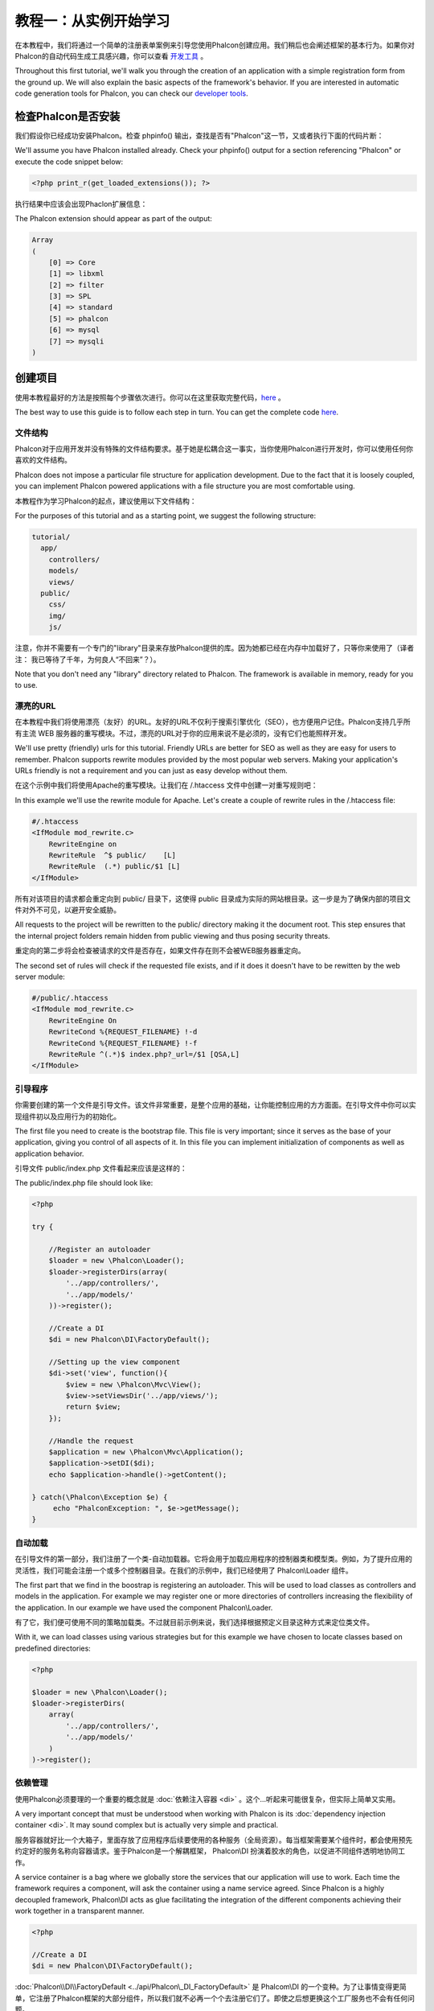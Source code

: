 教程一：从实例开始学习
==================================

在本教程中，我们将通过一个简单的注册表单案例来引导您使用Phalcon创建应用。我们稍后也会阐述框架的基本行为。如果你对Phalcon的自动代码生成工具感兴趣，你可以查看 `开发工具`_ 。

Throughout this first tutorial, we'll walk you through the creation of an application with a simple registration form from the ground up. We will also explain the basic aspects of the framework's behavior. If you are interested in automatic code generation tools for Phalcon, you can check our `developer tools`_.

检查Phalcon是否安装
--------------------------

我们假设你已经成功安装Phalcon。检查 phpinfo() 输出，查找是否有"Phalcon"这一节，又或者执行下面的代码片断：

We'll assume you have Phalcon installed already. Check your phpinfo() output for a section referencing "Phalcon" or execute the code snippet below:

.. code-block:: php

    <?php print_r(get_loaded_extensions()); ?>

执行结果中应该会出现Phaclon扩展信息：

The Phalcon extension should appear as part of the output:

.. code-block:: php

    Array
    (
        [0] => Core
        [1] => libxml
        [2] => filter
        [3] => SPL
        [4] => standard
        [5] => phalcon
        [6] => mysql
        [7] => mysqli
    )

创建项目
------------------

使用本教程最好的方法是按照每个步骤依次进行。你可以在这里获取完整代码，`here <https://github.com/phalcon/tutorial>`_ 。

The best way to use this guide is to follow each step in turn. You can get the complete code `here <https://github.com/phalcon/tutorial>`_.

文件结构
^^^^^^^^^^^^^^

Phalcon对于应用开发并没有特殊的文件结构要求。基于她是松耦合这一事实，当你使用Phalcon进行开发时，你可以使用任何你喜欢的文件结构。

Phalcon does not impose a particular file structure for application development. Due to the fact that it is loosely coupled, you can implement Phalcon powered applications with a file structure you are most comfortable using.

本教程作为学习Phalcon的起点，建议使用以下文件结构：

For the purposes of this tutorial and as a starting point, we suggest the following structure:

.. code-block:: php

    tutorial/
      app/
        controllers/
        models/
        views/
      public/
        css/
        img/
        js/

注意，你并不需要有一个专门的"library"目录来存放Phalcon提供的库。因为她都已经在内存中加载好了，只等你来使用了（译者注： 我已等待了千年，为何良人“不回来”？）。
        
Note that you don't need any "library" directory related to Phalcon. The framework is available in memory, ready for you to use.

漂亮的URL
^^^^^^^^^^^^^^
在本教程中我们将使用漂亮（友好）的URL。友好的URL不仅利于搜索引擎优化（SEO），也方便用户记住。Phalcon支持几乎所有主流 WEB 服务器的重写模块。不过，漂亮的URL对于你的应用来说不是必须的，没有它们也能照样开发。

We'll use pretty (friendly) urls for this tutorial. Friendly URLs are better for SEO as well as they are easy for users to remember. Phalcon supports rewrite modules provided by the most popular web servers. Making your application's URLs friendly is not a requirement and you can just as easy develop without them.

在这个示例中我们将使用Apache的重写模块。让我们在 /.htaccess 文件中创建一对重写规则吧：

In this example we'll use the rewrite module for Apache. Let's create a couple of rewrite rules in the /.htaccess file:

.. code-block:: apacheconf

    #/.htaccess
    <IfModule mod_rewrite.c>
        RewriteEngine on
        RewriteRule  ^$ public/    [L]
        RewriteRule  (.*) public/$1 [L]
    </IfModule>

所有对该项目的请求都会重定向到 public/ 目录下，这使得 public 目录成为实际的网站根目录。这一步是为了确保内部的项目文件对外不可见，以避开安全威胁。
    
All requests to the project will be rewritten to the public/ directory making it the document root. This step ensures that the internal project folders remain hidden from public viewing and thus posing security threats.

重定向的第二步将会检查被请求的文件是否存在，如果文件存在则不会被WEB服务器重定向。

The second set of rules will check if the requested file exists, and if it does it doesn't have to be rewitten by the web server module:

.. code-block:: apacheconf

    #/public/.htaccess
    <IfModule mod_rewrite.c>
        RewriteEngine On
        RewriteCond %{REQUEST_FILENAME} !-d
        RewriteCond %{REQUEST_FILENAME} !-f
        RewriteRule ^(.*)$ index.php?_url=/$1 [QSA,L]
    </IfModule>

引导程序
^^^^^^^^^
你需要创建的第一个文件是引导文件。该文件非常重要，是整个应用的基础，让你能控制应用的方方面面。在引导文件中你可以实现组件初以及应用行为的初始化。

The first file you need to create is the bootstrap file. This file is very important; since it serves as the base of your application, giving you control of all aspects of it. In this file you can implement initialization of components as well as application behavior.

引导文件 public/index.php 文件看起来应该是这样的：

The public/index.php file should look like:

.. code-block:: php

    <?php

    try {

        //Register an autoloader
        $loader = new \Phalcon\Loader();
        $loader->registerDirs(array(
            '../app/controllers/',
            '../app/models/'
        ))->register();

        //Create a DI
        $di = new Phalcon\DI\FactoryDefault();

        //Setting up the view component
        $di->set('view', function(){
            $view = new \Phalcon\Mvc\View();
            $view->setViewsDir('../app/views/');
            return $view;
        });

        //Handle the request
        $application = new \Phalcon\Mvc\Application();
        $application->setDI($di);
        echo $application->handle()->getContent();

    } catch(\Phalcon\Exception $e) {
         echo "PhalconException: ", $e->getMessage();
    }

自动加载
^^^^^^^^^^^
在引导文件的第一部分，我们注册了一个类-自动加载器。它将会用于加载应用程序的控制器类和模型类。例如，为了提升应用的灵活性，我们可能会注册一个或多个控制器目录。在我们的示例中，我们已经使用了 Phalcon\\Loader 组件。

The first part that we find in the boostrap is registering an autoloader. This will be used to load classes as controllers and models in the application. For example we may register one or more directories of controllers increasing the flexibility of the application. In our example we have used the component Phalcon\\Loader.

有了它，我们便可使用不同的策略加载类。不过就目前示例来说，我们选择根据预定义目录这种方式来定位类文件。

With it, we can load classes using various strategies but for this example we have chosen to locate classes based on predefined directories:

.. code-block:: php

    <?php

    $loader = new \Phalcon\Loader();
    $loader->registerDirs(
        array(
            '../app/controllers/',
            '../app/models/'
        )
    )->register();

依赖管理
^^^^^^^^^^^^^^^^^^^^^
使用Phalcon必须要理的一个重要的概念就是 :doc:`依赖注入容器 <di>` 。这个...听起来可能很复杂，但实际上简单又实用。

A very important concept that must be understood when working with Phalcon is its :doc:`dependency injection container <di>`. It may sound complex but is actually very simple and practical.

服务容器就好比一个大箱子，里面存放了应用程序后续要使用的各种服务（全局资源）。每当框架需要某个组件时，都会使用预先约定好的服务名称向容器请求。鉴于Phalcon是一个解耦框架， Phalcon\\DI 扮演着胶水的角色，以促进不同组件透明地协同工作。

A service container is a bag where we globally store the services that our application will use to work. Each time the framework requires a component, will ask the container using a name service agreed. Since Phalcon is a highly decoupled framework, Phalcon\\DI acts as glue facilitating the integration of the different components achieving their work together in a transparent manner.

.. code-block:: php

    <?php

    //Create a DI
    $di = new Phalcon\DI\FactoryDefault();

:doc:`Phalcon\\DI\\FactoryDefault <../api/Phalcon\_DI_FactoryDefault>` 是 Phalcom\\DI 的一个变种。为了让事情变得更简单，它注册了Phalcon框架的大部分组件，所以我们就不必再一个个去注册它们了。即使之后想更换这个工厂服务也不会有任何问题。
    
:doc:`Phalcon\\DI\\FactoryDefault <../api/Phalcon\_DI_FactoryDefault>` is a variant of Phalcon\\DI. To make things easier, it has registered most of the components that come with Phalcon. Thus we should not register them one by one. Later there will be no problem in replacing a factory service.

接下来，我们注册 “视图” 服务，并显示指定框架将在哪个目录下查找视图文件。因为视图不是以类的形式存在，所以我们也无法使用类-自动加载器处理。

In the next part, we register the "view" service indicating the directory where the framework will find the views files. As the views do not correspond to classes, they can not be charged with an autoloader.

注册服务的方法不只一种，但是在本教程中我们将使用匿名函数的方法：

Services can be registered in several ways, but for our tutorial we'll use lambda functions:

.. code-block:: php

    <?php

    //Setting up the view component
    $di->set('view', function(){
        $view = new \Phalcon\Mvc\View();
        $view->setViewsDir('../app/views/');
        return $view;
    });

在引导文件的最后一部分，我们发现了 :doc:`Phalcon\\Mvc\\Application <../api/Phalcon_Mvc_Application>` 组件。它的职责是初始化请求环境、路由来访请求，然后调度请求到任何可发现的动作上。当处理完毕后，它收集所有响应并返回给浏览器。

In the last part of this file, we find :doc:`Phalcon\\Mvc\\Application <../api/Phalcon_Mvc_Application>`. Its purpose is to initialize the request environment, route the incoming request, and then dispatch any discovered actions; it aggregates any responses and returns them when the process is complete.

.. code-block:: php

    <?php

    $application = new \Phalcon\Mvc\Application();
    $application->setDI($di);
    echo $application->handle()->getContent();

正如你所看到的，引导文件不仅简短，而且不用引入额外的文件。我们用不超过30行代码为自己制定了一个灵活的MVC应用。
    
As you can see, the bootstrap file is very short and we do not need to include any additional files. We have set ourselves a flexible MVC application in less than 30 lines of code.

创建控制器
^^^^^^^^^^^^^^^^^^^^^
默认Phalcon会查找名为"Index"的控制器。当请求中没有控制器和动作传入时，它是整个应用的起点。Index 控制器 (app/controllers/IndexController.php) 示例代码如下：

By default Phalcon will look for a controller named "Index". It is the starting point when no controller or action has been passed in the request. The index controller (app/controllers/IndexController.php) looks like:

.. code-block:: php

    <?php

    class IndexController extends \Phalcon\Mvc\Controller
    {

        public function indexAction()
        {
            echo "<h1>Hello!</h1>";
        }

    }

控制器类名必须要以"Controller"结尾，控制器动作必须要以"Action"结尾。如果你从浏览器访问该应用，你应该看到这样的情景：

The controller classes must have the suffix "Controller" and controller actions must have the suffix "Action". If you access the application from your browser, you should see something like this:

.. figure:: ../_static/img/tutorial-1.png
    :align: center

恭喜您，你已经和Phaclon一起在蓝天飞翔了！

Congratulations, you're flying with Phalcon!

向视图发送输出
^^^^^^^^^^^^^^^^^^^^^^^^
虽然有时我们不得不从控制器发送输出到屏幕，但这种方式是不可取的，纯粹的MVC实践者将会证明这一点。视图才是负责发送输出到屏幕的组件，因此所有信息都必须传送给它。Phalcon将会在以 最后执行的控制器命名的 文件夹中查找 以最后执行的动作命名的 视图文件。在本示例中是（app/views/index/index.phtml）：

Sending output on the screen from the controller is at times necessary but not desirable as most purists in the MVC community will attest. Everything must be passed to the view which is responsible for outputting data on screen. Phalcon will look for a view with the same name as the last executed action inside a directory named as the last executed controller. In our case (app/views/index/index.phtml):

.. code-block:: php

    <?php echo "<h1>Hello!</h1>";

现在我们在控制器（app/controllers/IndexController.php）中定义一个空动作：
    
Our controller (app/controllers/IndexController.php) now has an empty action definition:

.. code-block:: php

    <?php

    class IndexController extends \Phalcon\Mvc\Controller
    {

        public function indexAction()
        {

        }

    }

浏览器输出应该和之前一样。当动作执行结束时，静态组件 :doc:`Phalcon\\Mvc\\View <../api/Phalcon_Mvc_View>` 会被自动创建。要了解更多关于视图的内容， :doc:`猛击这里 <views>`
    
The browser output should remain the same. The :doc:`Phalcon\\Mvc\\View <../api/Phalcon_Mvc_View>` static component is automatically created when the action execution has ended. Learn more about :doc:`views usage here <views>` .

设计注册表单
^^^^^^^^^^^^^^^^^^^^^^^^
现在，让我们来修改index.phtml视图文件，在文件中添加到新控制器"signup"的链接。目的就是允许用户在我们的应用中注册。

Now we will change the index.phtml view file, to add a link to a new controller named "signup". The goal is to allow users to sign up in our application.

.. code-block:: php

    <?php

    echo "<h1>Hello!</h1>";

    echo Phalcon\Tag::linkTo("signup", "Sign Up Here!");

生成的HTML代码将显示一个链接到新控制器的"A"标签：
    
The generated HTML code displays an "A" html tag linking to a new controller:

.. code-block:: html

    <h1>Hello!</h1> <a href="/test/signup">Sign Up Here!</a>

为了生成这个"A"标签，我们使用 :doc:`\Phalcon\\Tag <../api/Phalcon_Tag>` 类。这是一个工具类，让我们能够以框架约定的形式创建HTML标签。要了解更多关于生成HTML的内容， :doc:`猛击这里 <tags>` 。
    
To generate the tag we use the class :doc:`\Phalcon\\Tag <../api/Phalcon_Tag>`. This is a utility class that allows us to build HTML tags with framework conventions in mind. A more detailed article regarding HTML generation can be :doc:`found here <tags>`

.. figure:: ../_static/img/tutorial-2.png
	:align: center

下面是Signup控制器（app/controllers/SignupController.php）：

Here is the controller Signup (app/controllers/SignupController.php):

.. code-block:: php

    <?php

    class SignupController extends \Phalcon\Mvc\Controller
    {

        public function indexAction()
        {

        }

    }

空的index动作不会传递任何信息到定义表单的视图中：    
    
The empty index action gives the clean pass to a view with the form definition:

.. code-block:: html+php

    <?php use Phalcon\Tag; ?>

    <h2>Sign using this form</h2>

    <?php echo Tag::form("signup/register"); ?>

     <p>
        <label for="name">Name</label>
        <?php echo Tag::textField("name") ?>
     </p>

     <p>
        <label for="name">E-Mail</label>
        <?php echo Tag::textField("email") ?>
     </p>

     <p>
        <?php echo Tag::submitButton("Register") ?>
     </p>

    </form>


在浏览器中查看该表单，应该是这个样子：
    
Viewing the form in your browser will show something like this:

.. figure:: ../_static/img/tutorial-3.png
	:align: center

:doc:`Phalcon\\Tag <../api/Phalcon_Tag>` 组件还提供了一些有效构建表单元素的方法。
    
:doc:`Phalcon\\Tag <../api/Phalcon_Tag>` also provides useful methods to build form elements.

Phalcon\\Tag::form 方法目前只接受一个参数：应用中某 控制器/动作 的相对URI。

The Phalcon\\Tag::form method receives only one parameter for instance, a relative uri to a controller/action in the application.

通过点击"Send"按钮，你将会看到框架抛出的异常，提示我们在"signup"控制器中缺少"register"动作。这个异常是 public/index.php 文件抛出的：

By clicking the "Send" button, you will notice an exception thrown from the framework, indicating that we are missing the "register" action in the controller "signup". This exception is thrown by our public/index.php file:

    PhalconException: Action "register" was not found on controller "signup"

只要实现了这个方法，异常就会消失：

Implementing that method will remove the exception:

.. code-block:: php

    <?php

    class SignupController extends \Phalcon\Mvc\Controller
    {

        public function indexAction()
        {

        }

        public function registerAction()
        {

        }

    }

当再次点击"Send"按钮的时候，你将会看到一个空白页面。用户输入的姓名和邮箱应该被储存在数据库中。按照MVC的纲领，为了写出纯粹干净的面向对象，数据库交互应该在模型中完成。
    
If you click the "Send" button again, you will see a blank page. The name and email input provided by the user should be stored in a database. According to MVC guidelines, database interactions must be done through models so as to ensure clean object oriented code.

创建模型
^^^^^^^^^^^^^^^^
Phalcon给PHP带来了第一个C语言级的ORM。这并没有增加开发复杂度，反而大大简化了这个过程。

Phalcon brings the first ORM for PHP entirely written in C-language. Instead of increasing the complexity of development, it simplifies it.

在创建第一个模型之前，我们需要一个数据库-表和它关联。下面我们定义一个简单的表来存储用户信息：

Before creating our first model, we need a database table to map it to. A simple table to store registered users can be defined like this:

.. code-block:: sql

    CREATE TABLE `users` (
      `id` int(10) unsigned NOT NULL AUTO_INCREMENT,
      `name` varchar(70) NOT NULL,
      `email` varchar(70) NOT NULL,
      PRIMARY KEY (`id`)
    );

模型文件应该放在 app/models 目录下。关联"users"表的模型类：
 
A model should be located in the app/models directory. The model mapping to "users" table:

.. code-block:: php

    <?php

    class Users extends \Phalcon\Mvc\Model
    {

    }

设置数据库连接
^^^^^^^^^^^^^^^^^^^^^^^^^^^^^
为了使用数据库连接，以及后面通过模型访问数据，我们需要在引导程序中指定它。数据库连接不过是我们应用的另一个服务罢了，设置好后也能被其他组件使用：

In order to be able to use a database connection and subsequently access data through our models, we need to specify it in our bootstrap process. A database connection is just another service that our application has that can be used for sereral components:

.. code-block:: php

    <?php

    try {

        //Register an autoloader
        $loader = new \Phalcon\Loader();
        $loader->registerDirs(array(
            '../app/controllers/',
            '../app/models/'
        ))->register();

        //Create a DI
        $di = new Phalcon\DI\FactoryDefault();

        //Set the database service
        $di->set('db', function(){
            return new \Phalcon\Db\Adapter\Pdo\Mysql(array(
                "host" => "localhost",
                "username" => "root",
                "password" => "secret",
                "dbname" => "test_db"
            ));
        });

        //Setting up the view component
        $di->set('view', function(){
            $view = new \Phalcon\Mvc\View();
            $view->setViewsDir('../app/views/');
            return $view;
        });

        //Handle the request
        $application = new \Phalcon\Mvc\Application();
        $application->setDI($di);
        echo $application->handle()->getContent();

    } catch(\Phalcon\Exception $e) {
         echo "PhalconException: ", $e->getMessage();
    }

如果设置了正确的数据库参数，我们的应用便能和模型一起工作了。
    
With the correct database parameters, our models are ready to work and interact with the rest of the application.

使用模型存储数据
^^^^^^^^^^^^^^^^^^^^^^^^^
接收来自表单的数据，然后下一步把它们存储到数据库-表中。

Receiving data from the form and storing them in the table is the next step.

.. code-block:: php

    <?php

    class SignupController extends \Phalcon\Mvc\Controller
    {

        public function indexAction()
        {

        }

        public function registerAction()
        {

            //Request variables from html form
            $name = $this->request->getPost("name", "string");
            $email = $this->request->getPost("email", "email");

            $user = new Users();
            $user->name = $name;
            $user->email = $email;

            //Store and check for errors
            if ($user->save() == true) {
                echo "Thanks for register!";
            } else {
                echo "Sorry, the following problems were generated: ";
                foreach ($user->getMessages() as $message) {
                    echo $message->getMessage(), "<br/>";
                }
            }
        }

    }

我们永远不能信任用户输入。对于用户输入的变量，我们必须有相应的过滤器适用于它们，对其内容进行 :doc:`过滤/审查 <filter>` 。这样能让我们的应用更安全，因为它能避免一些常见的攻击，如SQL注入等。
    
We can never trust data sent from a user. Variables passed into our application, from user input, need to have a filter applied to them so as to :doc:`validate/sanizite <filter>` their contents. This makes the application more secure because it avoids common attacks like SQL injections.

在本教程中，我们对“姓名”这个变量使用“字符串”过滤器，以保证用户的输入中不会有任何危险字符。 :doc:`Phalcon\\Filter <../api/Phalcon_Filter>` 组件使得这一切变得简单易用，因为它是通过依赖容器注入到 getPost 方法中。

In our tutorial we apply the filter "string" to the "name" variable to ensure that user did not sent us any malicious characters. The component :doc:`Phalcon\\Filter <../api/Phalcon_Filter>` makes this task trivial, since it is injected from the dependency container into the getPost call.

然后我们实例化Users类，它会关联到某条用户记录。类的公有属性会关联到users表中某条记录的所有字段。创建一条新记录，并为其字段设置相应的值，然后调用save()方法，便会在数据库中存储该记录。save()方法会给我们返回一个布尔值，以表明数据存储过程成功与否。

We then instantiate the Users class, which corresponds to a User record. The class public properties map to the fields of the record in the users table. Setting the relevant values in the new record and calling save() will store the data in the database for that record. The save() method returns a boolean value which informs us on whether the storing of the data was successful or not.

对于非空（必填）字段，会对其自动进行非空过滤。如果有必填字段没填，我们便会得到如下提示：

Additional validation happens automatically on fields that are not null (required). If we don't type any of the required fields our screen will look like this:

.. figure:: ../_static/img/tutorial-4.png
	:align: center

总结
----------
这是一个非常简单的教程，如你所见，使用Phalcon创建应用是如此的简单。Phalcon作为一个扩展存在，并不会增加开发复杂度，更不会影响现有功能。我们邀请您继续阅读手册的其他部分，这样你便能发现Phalcon提供的其他功能！

This is a very simple tutorial and as you can see, it's easy to start building an application using Phalcon. The fact that Phalcon is an extension on your web server has not interfered with the ease of development or features available. We invite you to continue reading the manual so that you can discover additional features1 offered by Phalcon!

示例应用程序
-------------------
下面提供了一些基于Phaclon的应用，它们是你学习时更完善的示例：

The following Phalcon powered applications are also available, providing more complete examples:

* `INVO application`_: Invoice generation application. Allows for management of products, companies, product types. etc.
* `PHP Alternative website`_: Multilingual and advanced routing application.

.. _开发工具: tools
.. _developer tools: tools
.. _INVO application: http://blog.phalconphp.com/post/20928554661/invo-a-sample-application
.. _PHP Alternative website: http://blog.phalconphp.com/post/24622423072/sample-application-php-alternative-site

